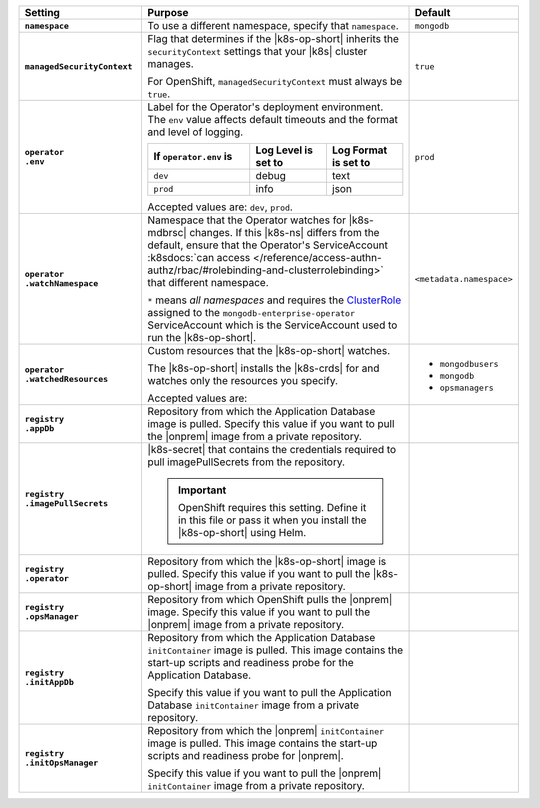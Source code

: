 .. list-table::
   :widths: 25 65 10
   :header-rows: 1
   :stub-columns: 1

   * - Setting
     - Purpose
     - Default

   * - ``namespace``

     - To use a different namespace, specify that ``namespace``.

       .. example::

          .. code-block:: yaml
             :emphasize-lines: 2

             # Name of the Namespace to use
             namespace: mongodb

     - ``mongodb``

   * - ``managedSecurityContext``

     - Flag that determines if the |k8s-op-short| inherits the
       ``securityContext`` settings that your |k8s| cluster manages.

       For OpenShift, ``managedSecurityContext`` must always be
       ``true``.

       .. example::

          .. code-block:: yaml
             :emphasize-lines: 2

             # OpenShift manages security context on its own
             managedSecurityContext: true

     - ``true``

   * - | ``operator``
       | ``.env``

     - Label for the Operator's deployment environment. The ``env``
       value affects default timeouts and the format and level of
       logging.

       .. list-table::
          :widths: 40 30 30
          :header-rows: 1

          * - If ``operator.env`` is
            - Log Level is set to
            - Log Format is set to
          * - ``dev``
            - debug
            - text
          * - ``prod``
            - info
            - json

       Accepted values are:  ``dev``, ``prod``.

       .. example::

          .. code-block:: yaml
             :emphasize-lines: 3

             operator:
               # Execution environment for the operator, dev or prod.
               # Use dev for more verbose logging
               env: prod

     - ``prod``

   * - | ``operator``
       | ``.watchNamespace``

     - Namespace that the Operator watches for |k8s-mdbrsc| changes.
       If this |k8s-ns| differs from the default, ensure that the
       Operator's ServiceAccount
       :k8sdocs:`can access </reference/access-authn-authz/rbac/#rolebinding-and-clusterrolebinding>`
       that different namespace.

       ``*`` means *all namespaces* and requires the
       `ClusterRole <https://kubernetes.io/docs/reference/access-authn-authz/rbac/#role-and-clusterrole>`__
       assigned to the ``mongodb-enterprise-operator`` ServiceAccount
       which is the ServiceAccount used to run the |k8s-op-short|.

       .. example::

          .. code-block:: yaml
             :emphasize-lines: 2

             operator:
               watchNamespace: *

       .. include:: /includes/admonitions/fact-create-service-account-namespaces.rst

     - ``<metadata.namespace>``

   * - | ``operator``
       | ``.watchedResources``

     - Custom resources that the |k8s-op-short| watches.

       The |k8s-op-short| installs the |k8s-crds| for and watches only
       the resources you specify.

       Accepted values are:

       .. include:: /includes/list-tables/crds.rst

       .. example::

          .. code-block:: yaml
             :emphasize-lines: 2

             operator:
               watchedResources:
                 - mongodbusers
                 - mongodb
                 - opsmanagers

     -
       - ``mongodbusers``
       - ``mongodb``
       - ``opsmanagers``

   * - | ``registry``
       | ``.appDb``

     - Repository from which the Application Database image is pulled.
       Specify this value if you want to pull the |onprem| image from a
       private repository.

       .. example::

          .. code-block:: yaml
             :emphasize-lines: 2

             registry:
               appDb: registry.connect.redhat.com/mongodb
     -

   * - | ``registry``
       | ``.imagePullSecrets``

     - |k8s-secret| that contains the credentials required to pull
       imagePullSecrets from the repository.

       .. important::

          OpenShift requires this setting. Define it in this file or
          pass it when you install the |k8s-op-short| using Helm.

       .. example::

          .. code-block:: yaml
             :emphasize-lines: 2

             registry:
               imagePullSecrets: <openshift-pull-secret>
     -

   * - | ``registry``
       | ``.operator``

     - Repository from which the |k8s-op-short| image is pulled.
       Specify this value if you want to pull the |k8s-op-short| image
       from a private repository.

       .. example::

          .. code-block:: yaml
             :emphasize-lines: 2

             registry:
               operator: registry.connect.redhat.com/mongodb
     -

   * - | ``registry``
       | ``.opsManager``

     - Repository from which OpenShift pulls the |onprem| image.
       Specify this value if you want to pull the |onprem| image from a
       private repository.

       .. example::

          .. code-block:: yaml
             :emphasize-lines: 2

             registry:
               opsManager: registry.connect.redhat.com/mongodb
     -

   * - | ``registry``
       | ``.initAppDb``

     - Repository from which the Application Database ``initContainer``
       image is pulled. This image contains the start-up scripts and
       readiness probe for the Application Database.

       Specify this value if you want to pull the Application Database
       ``initContainer`` image from a private repository.

       .. example::

          .. code-block:: yaml
             :emphasize-lines: 2

             registry:
               initAppDb: registry.connect.redhat.com/mongodb
     -

   * - | ``registry``
       | ``.initOpsManager``

     - Repository from which the |onprem| ``initContainer`` image is
       pulled. This image contains the start-up scripts and readiness
       probe for |onprem|.

       Specify this value if you want to pull the |onprem|
       ``initContainer`` image from a private repository.

       .. example::

          .. code-block:: yaml
             :emphasize-lines: 2

             registry:
               initOpsManager: registry.connect.redhat.com/mongodb
     -
